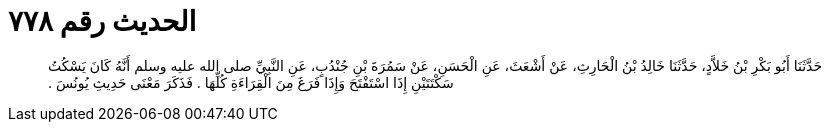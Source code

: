 
= الحديث رقم ٧٧٨

[quote.hadith]
حَدَّثَنَا أَبُو بَكْرِ بْنُ خَلاَّدٍ، حَدَّثَنَا خَالِدُ بْنُ الْحَارِثِ، عَنْ أَشْعَثَ، عَنِ الْحَسَنِ، عَنْ سَمُرَةَ بْنِ جُنْدُبٍ، عَنِ النَّبِيِّ صلى الله عليه وسلم أَنَّهُ كَانَ يَسْكُتُ سَكْتَتَيْنِ إِذَا اسْتَفْتَحَ وَإِذَا فَرَغَ مِنَ الْقِرَاءَةِ كُلِّهَا ‏.‏ فَذَكَرَ مَعْنَى حَدِيثِ يُونُسَ ‏.‏